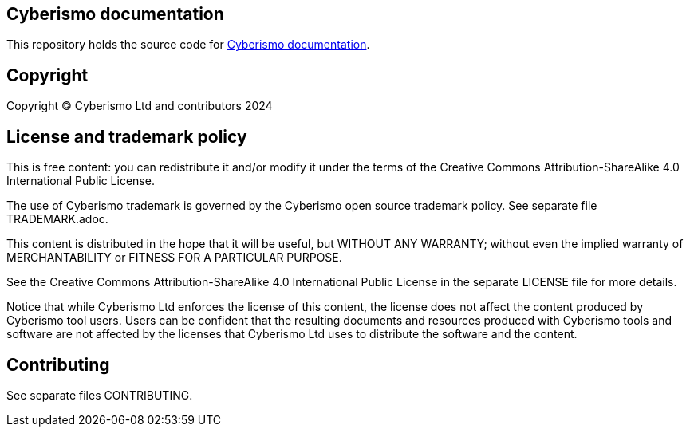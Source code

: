 == Cyberismo documentation

This repository holds the source code for link:https://docs.cyberismo.com[Cyberismo documentation].

== Copyright

Copyright © Cyberismo Ltd and contributors 2024

== License and trademark policy

This is free content: you can redistribute it and/or modify it under the terms of the Creative Commons Attribution-ShareAlike 4.0 International Public License.

The use of Cyberismo trademark is governed by the Cyberismo open source trademark policy. See separate file TRADEMARK.adoc.

This content is distributed in the hope that it will be useful, but WITHOUT ANY WARRANTY; without even the implied warranty of MERCHANTABILITY or FITNESS FOR A PARTICULAR PURPOSE.

See the Creative Commons Attribution-ShareAlike 4.0 International Public License in the separate LICENSE file for more details.

Notice that while Cyberismo Ltd enforces the license of this content, the license does not affect the content produced by Cyberismo tool users. Users can be confident that the resulting documents and resources produced with Cyberismo tools and software are not affected by the licenses that Cyberismo Ltd uses to distribute the software and the content.

== Contributing

See separate files CONTRIBUTING.
